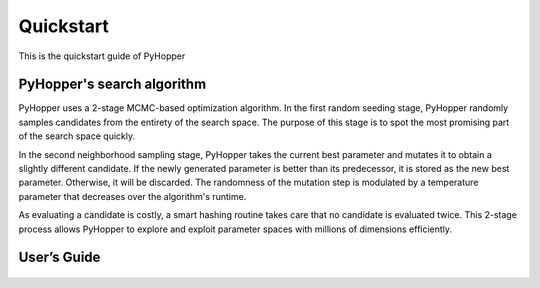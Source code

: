 .. _quickstart:

Quickstart
==========

This is the quickstart guide of PyHopper

PyHopper's search algorithm
--------------

PyHopper uses a 2-stage MCMC-based optimization algorithm.
In the first random seeding stage, PyHopper randomly samples candidates from the entirety of the search space.
The purpose of this stage is to spot the most promising part of the search space quickly.

.. image:: img/seedign.webp

In the second neighborhood sampling stage, PyHopper takes the current best parameter and mutates it to obtain a slightly different candidate.
If the newly generated parameter is better than its predecessor, it is stored as the new best parameter.
Otherwise, it will be discarded. The randomness of the mutation step is modulated by a temperature parameter that decreases over the algorithm's runtime.

.. image:: img/neighbor.webp

As evaluating a candidate is costly, a smart hashing routine takes care that no candidate is evaluated twice.
This 2-stage process allows PyHopper to explore and exploit parameter spaces with millions of dimensions efficiently.


User’s Guide
--------------

 .. toctree::
    :maxdepth: 2

.. py:function:: enumerate(sequence[, start=0])

   Return an iterator that yields tuples of an index and an item of the
   *sequence*. (And so on.)

.. py:class:: Bar

   Example test

   .. py:method:: Bar.quux()

      This is a simple method

   .. py:method:: Bar.__init__(a,c)

      this is the init function

      .. code-block:: python

          x = Bar(1,"hello")
          x.print()

.. py:class:: Foo4

   .. py:method:: quux